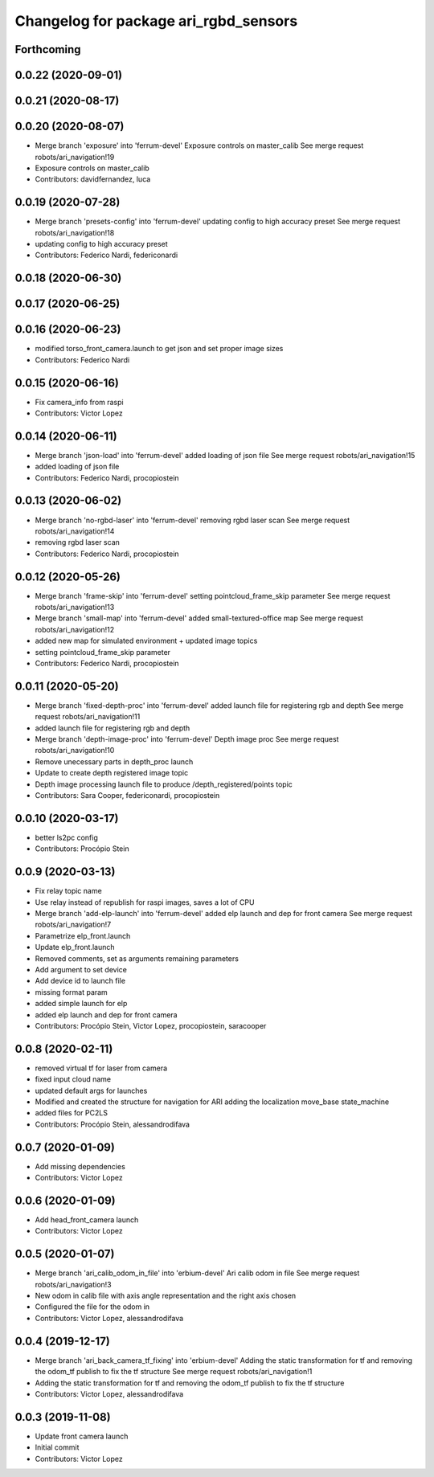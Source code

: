 ^^^^^^^^^^^^^^^^^^^^^^^^^^^^^^^^^^^^^^
Changelog for package ari_rgbd_sensors
^^^^^^^^^^^^^^^^^^^^^^^^^^^^^^^^^^^^^^

Forthcoming
-----------

0.0.22 (2020-09-01)
-------------------

0.0.21 (2020-08-17)
-------------------

0.0.20 (2020-08-07)
-------------------
* Merge branch 'exposure' into 'ferrum-devel'
  Exposure controls on master_calib
  See merge request robots/ari_navigation!19
* Exposure controls on master_calib
* Contributors: davidfernandez, luca

0.0.19 (2020-07-28)
-------------------
* Merge branch 'presets-config' into 'ferrum-devel'
  updating config to high accuracy preset
  See merge request robots/ari_navigation!18
* updating config to high accuracy preset
* Contributors: Federico Nardi, federiconardi

0.0.18 (2020-06-30)
-------------------

0.0.17 (2020-06-25)
-------------------

0.0.16 (2020-06-23)
-------------------
* modified torso_front_camera.launch to get json and set proper image sizes
* Contributors: Federico Nardi

0.0.15 (2020-06-16)
-------------------
* Fix camera_info from raspi
* Contributors: Victor Lopez

0.0.14 (2020-06-11)
-------------------
* Merge branch 'json-load' into 'ferrum-devel'
  added loading of json file
  See merge request robots/ari_navigation!15
* added loading of json file
* Contributors: Federico Nardi, procopiostein

0.0.13 (2020-06-02)
-------------------
* Merge branch 'no-rgbd-laser' into 'ferrum-devel'
  removing rgbd laser scan
  See merge request robots/ari_navigation!14
* removing rgbd laser scan
* Contributors: Federico Nardi, procopiostein

0.0.12 (2020-05-26)
-------------------
* Merge branch 'frame-skip' into 'ferrum-devel'
  setting pointcloud_frame_skip parameter
  See merge request robots/ari_navigation!13
* Merge branch 'small-map' into 'ferrum-devel'
  added small-textured-office map
  See merge request robots/ari_navigation!12
* added new map for simulated environment + updated image topics
* setting pointcloud_frame_skip parameter
* Contributors: Federico Nardi, procopiostein

0.0.11 (2020-05-20)
-------------------
* Merge branch 'fixed-depth-proc' into 'ferrum-devel'
  added launch file for registering rgb and depth
  See merge request robots/ari_navigation!11
* added launch file for registering rgb and depth
* Merge branch 'depth-image-proc' into 'ferrum-devel'
  Depth image proc
  See merge request robots/ari_navigation!10
* Remove unecessary parts in depth_proc launch
* Update to create depth registered image topic
* Depth image processing launch file to produce /depth_registered/points topic
* Contributors: Sara Cooper, federiconardi, procopiostein

0.0.10 (2020-03-17)
-------------------
* better ls2pc config
* Contributors: Procópio Stein

0.0.9 (2020-03-13)
------------------
* Fix relay topic name
* Use relay instead of republish for raspi images, saves a lot of CPU
* Merge branch 'add-elp-launch' into 'ferrum-devel'
  added elp launch and dep for front camera
  See merge request robots/ari_navigation!7
* Parametrize elp_front.launch
* Update elp_front.launch
* Removed comments, set as arguments remaining parameters
* Add argument to set device
* Add device id to launch file
* missing format param
* added simple launch for elp
* added elp launch and dep for front camera
* Contributors: Procópio Stein, Victor Lopez, procopiostein, saracooper

0.0.8 (2020-02-11)
------------------
* removed virtual tf for laser from camera
* fixed input cloud name
* updated default args for launches
* Modified and created the structure for navigation for ARI adding the localization move_base state_machine
* added files for PC2LS
* Contributors: Procópio Stein, alessandrodifava

0.0.7 (2020-01-09)
------------------
* Add missing dependencies
* Contributors: Victor Lopez

0.0.6 (2020-01-09)
------------------
* Add head_front_camera launch
* Contributors: Victor Lopez

0.0.5 (2020-01-07)
------------------
* Merge branch 'ari_calib_odom_in_file' into 'erbium-devel'
  Ari calib odom in file
  See merge request robots/ari_navigation!3
* New odom in calib file with axis angle representation and the right axis chosen
* Configured the file for the odom in
* Contributors: Victor Lopez, alessandrodifava

0.0.4 (2019-12-17)
------------------
* Merge branch 'ari_back_camera_tf_fixing' into 'erbium-devel'
  Adding the static transformation for tf and removing the odom_tf publish to fix the tf structure
  See merge request robots/ari_navigation!1
* Adding the static transformation for tf and removing the odom_tf publish to fix the tf structure
* Contributors: Victor Lopez, alessandrodifava

0.0.3 (2019-11-08)
------------------
* Update front camera launch
* Initial commit
* Contributors: Victor Lopez
